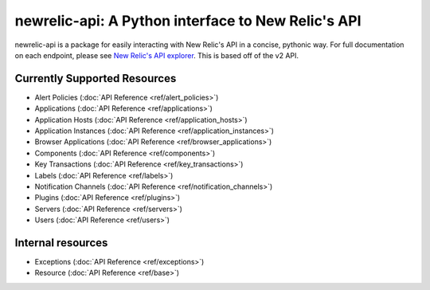 newrelic-api: A Python interface to New Relic's API
===================================================

newrelic-api is a package for easily interacting with New Relic's API in a
concise, pythonic way. For full documentation on each endpoint, please see
`New Relic's API explorer`_. This is based off of the v2 API.

.. _New Relic's API explorer: https://rpm.newrelic.com/api/explore/

Currently Supported Resources
-----------------------------

* Alert Policies (:doc:`API Reference <ref/alert_policies>`)
* Applications (:doc:`API Reference <ref/applications>`)
* Application Hosts (:doc:`API Reference <ref/application_hosts>`)
* Application Instances (:doc:`API Reference <ref/application_instances>`)
* Browser Applications (:doc:`API Reference <ref/browser_applications>`)
* Components (:doc:`API Reference <ref/components>`)
* Key Transactions (:doc:`API Reference <ref/key_transactions>`)
* Labels (:doc:`API Reference <ref/labels>`)
* Notification Channels (:doc:`API Reference <ref/notification_channels>`)
* Plugins (:doc:`API Reference <ref/plugins>`)
* Servers (:doc:`API Reference <ref/servers>`)
* Users (:doc:`API Reference <ref/users>`)

Internal resources
------------------

* Exceptions (:doc:`API Reference <ref/exceptions>`)
* Resource (:doc:`API Reference <ref/base>`)
